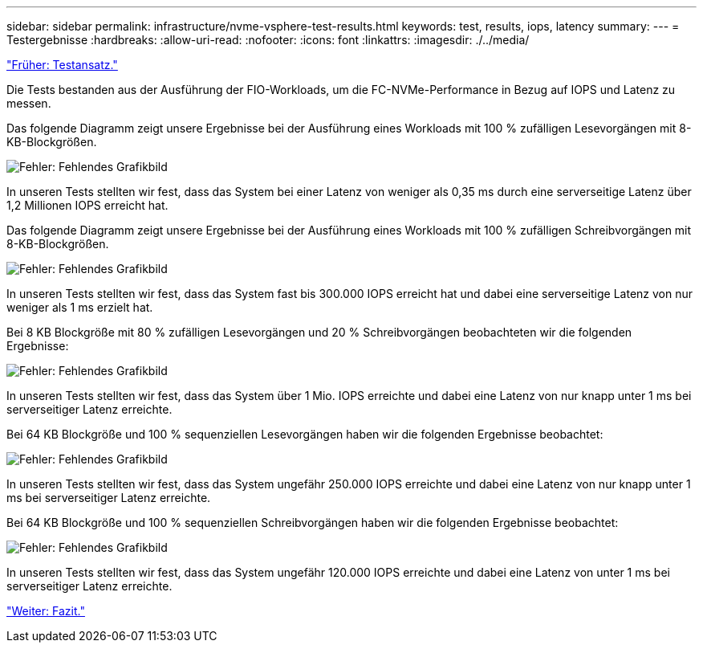 ---
sidebar: sidebar 
permalink: infrastructure/nvme-vsphere-test-results.html 
keywords: test, results, iops, latency 
summary:  
---
= Testergebnisse
:hardbreaks:
:allow-uri-read: 
:nofooter: 
:icons: font
:linkattrs: 
:imagesdir: ./../media/


link:nvme-vsphere-testing-approach.html["Früher: Testansatz."]

[role="lead"]
Die Tests bestanden aus der Ausführung der FIO-Workloads, um die FC-NVMe-Performance in Bezug auf IOPS und Latenz zu messen.

Das folgende Diagramm zeigt unsere Ergebnisse bei der Ausführung eines Workloads mit 100 % zufälligen Lesevorgängen mit 8-KB-Blockgrößen.

image:nvme-vsphere-image3.png["Fehler: Fehlendes Grafikbild"]

In unseren Tests stellten wir fest, dass das System bei einer Latenz von weniger als 0,35 ms durch eine serverseitige Latenz über 1,2 Millionen IOPS erreicht hat.

Das folgende Diagramm zeigt unsere Ergebnisse bei der Ausführung eines Workloads mit 100 % zufälligen Schreibvorgängen mit 8-KB-Blockgrößen.

image:nvme-vsphere-image4.png["Fehler: Fehlendes Grafikbild"]

In unseren Tests stellten wir fest, dass das System fast bis 300.000 IOPS erreicht hat und dabei eine serverseitige Latenz von nur weniger als 1 ms erzielt hat.

Bei 8 KB Blockgröße mit 80 % zufälligen Lesevorgängen und 20 % Schreibvorgängen beobachteten wir die folgenden Ergebnisse:

image:nvme-vsphere-image5.png["Fehler: Fehlendes Grafikbild"]

In unseren Tests stellten wir fest, dass das System über 1 Mio. IOPS erreichte und dabei eine Latenz von nur knapp unter 1 ms bei serverseitiger Latenz erreichte.

Bei 64 KB Blockgröße und 100 % sequenziellen Lesevorgängen haben wir die folgenden Ergebnisse beobachtet:

image:nvme-vsphere-image6.png["Fehler: Fehlendes Grafikbild"]

In unseren Tests stellten wir fest, dass das System ungefähr 250.000 IOPS erreichte und dabei eine Latenz von nur knapp unter 1 ms bei serverseitiger Latenz erreichte.

Bei 64 KB Blockgröße und 100 % sequenziellen Schreibvorgängen haben wir die folgenden Ergebnisse beobachtet:

image:nvme-vsphere-image7.png["Fehler: Fehlendes Grafikbild"]

In unseren Tests stellten wir fest, dass das System ungefähr 120.000 IOPS erreichte und dabei eine Latenz von unter 1 ms bei serverseitiger Latenz erreichte.

link:nvme-vsphere-conclusion.html["Weiter: Fazit."]
